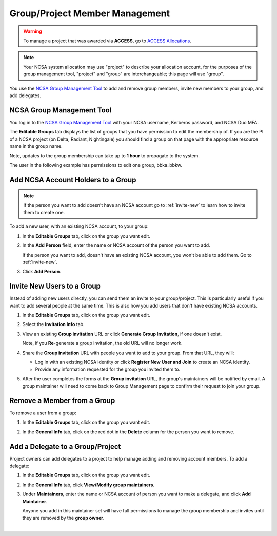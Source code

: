 .. _group-mgmt:

Group/Project Member Management
==================================

.. warning::
   To manage a project that was awarded via **ACCESS**, go to `ACCESS Allocations <https://allocations.access-ci.org/>`_.

.. note::
   Your NCSA system allocation may use "project" to describe your allocation account, for the purposes of the group management tool, "project" and "group" are interchangeable; this page will use "group". 

You use the `NCSA Group Management Tool <https://internal.ncsa.illinois.edu/mis/groups/>`_ to add and remove group members, invite new members to your group, and add delegates.

NCSA Group Management Tool
------------------------------

You log in to the `NCSA Group Management Tool <https://internal.ncsa.illinois.edu/mis/groups/>`_ with your NCSA username, Kerberos password, and NCSA Duo MFA.

The **Editable Groups** tab displays the list of groups that you have permission to edit the membership of.  
If you are the PI of a NCSA project (on Delta, Radiant, Nightingale) you should find a group on that page with the appropriate resource name in the group name.

Note, updates to the group membership can take up to **1 hour** to propagate to the system.

The user in the following example has permissions to edit one group, bbka_bbkw.

.. image:: ../images/allocations/savannah-editable-groups.png
   :alt: The Savannah group management tool opened with the editable groups tab selected.
   :width: 750

Add NCSA Account Holders to a Group
----------------------------------------

.. note::
   If the person you want to add doesn't have an NCSA account go to :ref:`invite-new` to learn how to invite them to create one. 

To add a new user, with an existing NCSA account, to your group:

#. In the **Editable Groups** tab, click on the group you want edit.
#. In the **Add Person** field, enter the name or NCSA account of the person you want to add.

   If the person you want to add, doesn't have an existing NCSA account, you won't be able to add them. Go to :ref:`invite-new`.

#. Click **Add Person**.  

   .. image:: ../images/allocations/savannah-add-person.png
      :alt: Savannah group management tool with the add person field highlighted in a group.
      :width: 750

.. _invite-new:

Invite New Users to a Group
--------------------------------

Instead of adding new users directly, you can send them an invite to your group/project. This is particularly useful if you want to add several people at the same time. This is also how you add users that don't have existing NCSA accounts.

#. In the **Editable Groups** tab, click on the group you want edit.
#. Select the **Invitation Info** tab.
#. View an existing **Group invitation** URL or click **Generate Group Invitation**, if one doesn't exist.

   Note, if you **Re**-generate a group invitation, the old URL will no longer work.

   .. image:: ../images/allocations/savannah-group-invitation.png
      :alt: Savannah group managment tool with the invitation info tab selected for a group. The gropu invitation URL and re-generate group invitation options are highlighted.
      :width: 750

#. Share the **Group invitation** URL with people you want to add to your group. From that URL, they will:

   - Log in with an existing NCSA identity or click **Register New User and Join** to create an NCSA identity.
   - Provide any information requested for the group you invited them to.

#. After the user completes the forms at the **Group invitation** URL, the group's maintainers will be notified by email. A group maintainer will need to come back to Group Management page to confirm their request to join your group.

Remove a Member from a Group
---------------------------------

To remove a user from a group:

#. In the **Editable Groups** tab, click on the group you want edit.
#. In the **General Info** tab, click on the red dot in the **Delete** column for the person you want to remove.

   .. image:: ../images/allocations/savannah-delete-person.png
      :alt: Savannah group management tool with the general info tab selected for a group and the delete column highlighted.
      :width: 750

Add a Delegate to a Group/Project
---------------------------------------

Project owners can add delegates to a project to help manage adding and removing account members. To add a delegate:

#. In the **Editable Groups** tab, click on the group you want edit.
#. In the **General Info** tab, click **View/Modify group maintainers**.  

   .. image:: ../images/allocations/savannah-modify-maintainers.png
      :alt: Savannah group management tool with the general info tab selected and the view/modify group maintainers button highlighted.
      :width: 750

#. Under **Maintainers**, enter the name or NCSA account of person you want to make a delegate, and click **Add Maintainer**.

   Anyone you add in this maintainer set will have full permissions to manage the group membership and invites until they are removed by the **group owner**.

   .. image:: ../images/allocations/savannah-maintainers.png
      :alt: Savannah group management tool with the add person field highlighted under maintainers.
      :width: 750

|
